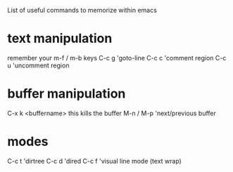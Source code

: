 List of useful commands to memorize within emacs
* text manipulation
remember your m-f / m-b keys
C-c g 'goto-line
C-c c 'comment region
C-c u 'uncomment region

* buffer manipulation
C-x k <buffername>     this kills the buffer
M-n / M-p 'next/previous buffer

* modes
C-c t 'dirtree
C-c d 'dired
C-c f 'visual line mode (text wrap)
